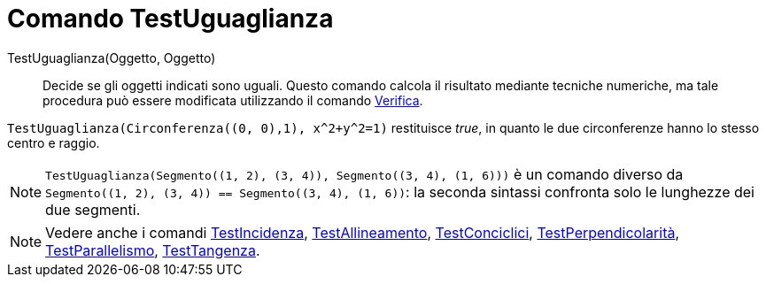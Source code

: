 = Comando TestUguaglianza
:page-en: commands/AreEqual
ifdef::env-github[:imagesdir: /it/modules/ROOT/assets/images]

TestUguaglianza(Oggetto, Oggetto)::
  Decide se gli oggetti indicati sono uguali.
  Questo comando calcola il risultato mediante tecniche numeriche, ma tale procedura può essere modificata utilizzando
  il comando xref:/commands/Verifica.adoc[Verifica].

[EXAMPLE]
====

`++TestUguaglianza(Circonferenza((0, 0),1), x^2+y^2=1)++` restituisce _true_, in quanto le due circonferenze hanno lo
stesso centro e raggio.

====

[NOTE]
====

`++TestUguaglianza(Segmento((1, 2), (3, 4)), Segmento((3, 4), (1, 6)))++` è un comando diverso da
`++Segmento((1, 2), (3, 4)) == Segmento((3, 4), (1, 6))++`: la seconda sintassi confronta solo le lunghezze dei due
segmenti.

====

[NOTE]
====

Vedere anche i comandi xref:/commands/TestIncidenza.adoc[TestIncidenza],
xref:/commands/TestAllineamento.adoc[TestAllineamento], xref:/commands/TestConciclici.adoc[TestConciclici],
xref:/commands/TestPerpendicolarit%C3%A0.adoc[TestPerpendicolarità],
xref:/commands/TestParallelismo.adoc[TestParallelismo], xref:/commands/TestTangenza.adoc[TestTangenza].

====

